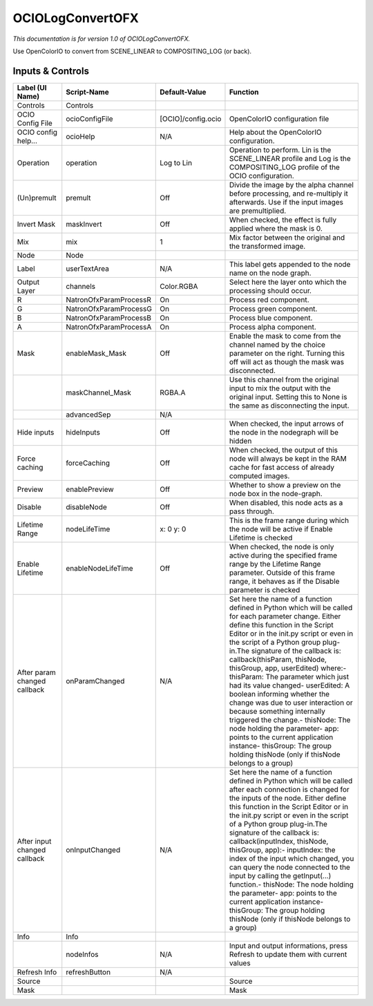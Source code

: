 OCIOLogConvertOFX
=================

.. figure:: fr.inria.openfx.OCIOLogConvert.png
   :alt: 

*This documentation is for version 1.0 of OCIOLogConvertOFX.*

Use OpenColorIO to convert from SCENE\_LINEAR to COMPOSITING\_LOG (or back).

Inputs & Controls
-----------------

+--------------------------------+--------------------------+----------------------+-----------------------------------------------------------------------------------------------------------------------------------------------------------------------------------------------------------------------------------------------------------------------------------------------------------------------------------------------------------------------------------------------------------------------------------------------------------------------------------------------------------------------------------------------------------------------------------------------------------------------------------------------------------------------------------------------------------+
| Label (UI Name)                | Script-Name              | Default-Value        | Function                                                                                                                                                                                                                                                                                                                                                                                                                                                                                                                                                                                                                                                                                                  |
+================================+==========================+======================+===========================================================================================================================================================================================================================================================================================================================================================================================================================================================================================================================================================================================================================================================================================================+
| Controls                       | Controls                 |                      |                                                                                                                                                                                                                                                                                                                                                                                                                                                                                                                                                                                                                                                                                                           |
+--------------------------------+--------------------------+----------------------+-----------------------------------------------------------------------------------------------------------------------------------------------------------------------------------------------------------------------------------------------------------------------------------------------------------------------------------------------------------------------------------------------------------------------------------------------------------------------------------------------------------------------------------------------------------------------------------------------------------------------------------------------------------------------------------------------------------+
| OCIO Config File               | ocioConfigFile           | [OCIO]/config.ocio   | OpenColorIO configuration file                                                                                                                                                                                                                                                                                                                                                                                                                                                                                                                                                                                                                                                                            |
+--------------------------------+--------------------------+----------------------+-----------------------------------------------------------------------------------------------------------------------------------------------------------------------------------------------------------------------------------------------------------------------------------------------------------------------------------------------------------------------------------------------------------------------------------------------------------------------------------------------------------------------------------------------------------------------------------------------------------------------------------------------------------------------------------------------------------+
| OCIO config help...            | ocioHelp                 | N/A                  | Help about the OpenColorIO configuration.                                                                                                                                                                                                                                                                                                                                                                                                                                                                                                                                                                                                                                                                 |
+--------------------------------+--------------------------+----------------------+-----------------------------------------------------------------------------------------------------------------------------------------------------------------------------------------------------------------------------------------------------------------------------------------------------------------------------------------------------------------------------------------------------------------------------------------------------------------------------------------------------------------------------------------------------------------------------------------------------------------------------------------------------------------------------------------------------------+
| Operation                      | operation                | Log to Lin           | Operation to perform. Lin is the SCENE\_LINEAR profile and Log is the COMPOSITING\_LOG profile of the OCIO configuration.                                                                                                                                                                                                                                                                                                                                                                                                                                                                                                                                                                                 |
+--------------------------------+--------------------------+----------------------+-----------------------------------------------------------------------------------------------------------------------------------------------------------------------------------------------------------------------------------------------------------------------------------------------------------------------------------------------------------------------------------------------------------------------------------------------------------------------------------------------------------------------------------------------------------------------------------------------------------------------------------------------------------------------------------------------------------+
| (Un)premult                    | premult                  | Off                  | Divide the image by the alpha channel before processing, and re-multiply it afterwards. Use if the input images are premultiplied.                                                                                                                                                                                                                                                                                                                                                                                                                                                                                                                                                                        |
+--------------------------------+--------------------------+----------------------+-----------------------------------------------------------------------------------------------------------------------------------------------------------------------------------------------------------------------------------------------------------------------------------------------------------------------------------------------------------------------------------------------------------------------------------------------------------------------------------------------------------------------------------------------------------------------------------------------------------------------------------------------------------------------------------------------------------+
| Invert Mask                    | maskInvert               | Off                  | When checked, the effect is fully applied where the mask is 0.                                                                                                                                                                                                                                                                                                                                                                                                                                                                                                                                                                                                                                            |
+--------------------------------+--------------------------+----------------------+-----------------------------------------------------------------------------------------------------------------------------------------------------------------------------------------------------------------------------------------------------------------------------------------------------------------------------------------------------------------------------------------------------------------------------------------------------------------------------------------------------------------------------------------------------------------------------------------------------------------------------------------------------------------------------------------------------------+
| Mix                            | mix                      | 1                    | Mix factor between the original and the transformed image.                                                                                                                                                                                                                                                                                                                                                                                                                                                                                                                                                                                                                                                |
+--------------------------------+--------------------------+----------------------+-----------------------------------------------------------------------------------------------------------------------------------------------------------------------------------------------------------------------------------------------------------------------------------------------------------------------------------------------------------------------------------------------------------------------------------------------------------------------------------------------------------------------------------------------------------------------------------------------------------------------------------------------------------------------------------------------------------+
| Node                           | Node                     |                      |                                                                                                                                                                                                                                                                                                                                                                                                                                                                                                                                                                                                                                                                                                           |
+--------------------------------+--------------------------+----------------------+-----------------------------------------------------------------------------------------------------------------------------------------------------------------------------------------------------------------------------------------------------------------------------------------------------------------------------------------------------------------------------------------------------------------------------------------------------------------------------------------------------------------------------------------------------------------------------------------------------------------------------------------------------------------------------------------------------------+
| Label                          | userTextArea             | N/A                  | This label gets appended to the node name on the node graph.                                                                                                                                                                                                                                                                                                                                                                                                                                                                                                                                                                                                                                              |
+--------------------------------+--------------------------+----------------------+-----------------------------------------------------------------------------------------------------------------------------------------------------------------------------------------------------------------------------------------------------------------------------------------------------------------------------------------------------------------------------------------------------------------------------------------------------------------------------------------------------------------------------------------------------------------------------------------------------------------------------------------------------------------------------------------------------------+
| Output Layer                   | channels                 | Color.RGBA           | Select here the layer onto which the processing should occur.                                                                                                                                                                                                                                                                                                                                                                                                                                                                                                                                                                                                                                             |
+--------------------------------+--------------------------+----------------------+-----------------------------------------------------------------------------------------------------------------------------------------------------------------------------------------------------------------------------------------------------------------------------------------------------------------------------------------------------------------------------------------------------------------------------------------------------------------------------------------------------------------------------------------------------------------------------------------------------------------------------------------------------------------------------------------------------------+
| R                              | NatronOfxParamProcessR   | On                   | Process red component.                                                                                                                                                                                                                                                                                                                                                                                                                                                                                                                                                                                                                                                                                    |
+--------------------------------+--------------------------+----------------------+-----------------------------------------------------------------------------------------------------------------------------------------------------------------------------------------------------------------------------------------------------------------------------------------------------------------------------------------------------------------------------------------------------------------------------------------------------------------------------------------------------------------------------------------------------------------------------------------------------------------------------------------------------------------------------------------------------------+
| G                              | NatronOfxParamProcessG   | On                   | Process green component.                                                                                                                                                                                                                                                                                                                                                                                                                                                                                                                                                                                                                                                                                  |
+--------------------------------+--------------------------+----------------------+-----------------------------------------------------------------------------------------------------------------------------------------------------------------------------------------------------------------------------------------------------------------------------------------------------------------------------------------------------------------------------------------------------------------------------------------------------------------------------------------------------------------------------------------------------------------------------------------------------------------------------------------------------------------------------------------------------------+
| B                              | NatronOfxParamProcessB   | On                   | Process blue component.                                                                                                                                                                                                                                                                                                                                                                                                                                                                                                                                                                                                                                                                                   |
+--------------------------------+--------------------------+----------------------+-----------------------------------------------------------------------------------------------------------------------------------------------------------------------------------------------------------------------------------------------------------------------------------------------------------------------------------------------------------------------------------------------------------------------------------------------------------------------------------------------------------------------------------------------------------------------------------------------------------------------------------------------------------------------------------------------------------+
| A                              | NatronOfxParamProcessA   | On                   | Process alpha component.                                                                                                                                                                                                                                                                                                                                                                                                                                                                                                                                                                                                                                                                                  |
+--------------------------------+--------------------------+----------------------+-----------------------------------------------------------------------------------------------------------------------------------------------------------------------------------------------------------------------------------------------------------------------------------------------------------------------------------------------------------------------------------------------------------------------------------------------------------------------------------------------------------------------------------------------------------------------------------------------------------------------------------------------------------------------------------------------------------+
| Mask                           | enableMask\_Mask         | Off                  | Enable the mask to come from the channel named by the choice parameter on the right. Turning this off will act as though the mask was disconnected.                                                                                                                                                                                                                                                                                                                                                                                                                                                                                                                                                       |
+--------------------------------+--------------------------+----------------------+-----------------------------------------------------------------------------------------------------------------------------------------------------------------------------------------------------------------------------------------------------------------------------------------------------------------------------------------------------------------------------------------------------------------------------------------------------------------------------------------------------------------------------------------------------------------------------------------------------------------------------------------------------------------------------------------------------------+
|                                | maskChannel\_Mask        | RGBA.A               | Use this channel from the original input to mix the output with the original input. Setting this to None is the same as disconnecting the input.                                                                                                                                                                                                                                                                                                                                                                                                                                                                                                                                                          |
+--------------------------------+--------------------------+----------------------+-----------------------------------------------------------------------------------------------------------------------------------------------------------------------------------------------------------------------------------------------------------------------------------------------------------------------------------------------------------------------------------------------------------------------------------------------------------------------------------------------------------------------------------------------------------------------------------------------------------------------------------------------------------------------------------------------------------+
|                                | advancedSep              | N/A                  |                                                                                                                                                                                                                                                                                                                                                                                                                                                                                                                                                                                                                                                                                                           |
+--------------------------------+--------------------------+----------------------+-----------------------------------------------------------------------------------------------------------------------------------------------------------------------------------------------------------------------------------------------------------------------------------------------------------------------------------------------------------------------------------------------------------------------------------------------------------------------------------------------------------------------------------------------------------------------------------------------------------------------------------------------------------------------------------------------------------+
| Hide inputs                    | hideInputs               | Off                  | When checked, the input arrows of the node in the nodegraph will be hidden                                                                                                                                                                                                                                                                                                                                                                                                                                                                                                                                                                                                                                |
+--------------------------------+--------------------------+----------------------+-----------------------------------------------------------------------------------------------------------------------------------------------------------------------------------------------------------------------------------------------------------------------------------------------------------------------------------------------------------------------------------------------------------------------------------------------------------------------------------------------------------------------------------------------------------------------------------------------------------------------------------------------------------------------------------------------------------+
| Force caching                  | forceCaching             | Off                  | When checked, the output of this node will always be kept in the RAM cache for fast access of already computed images.                                                                                                                                                                                                                                                                                                                                                                                                                                                                                                                                                                                    |
+--------------------------------+--------------------------+----------------------+-----------------------------------------------------------------------------------------------------------------------------------------------------------------------------------------------------------------------------------------------------------------------------------------------------------------------------------------------------------------------------------------------------------------------------------------------------------------------------------------------------------------------------------------------------------------------------------------------------------------------------------------------------------------------------------------------------------+
| Preview                        | enablePreview            | Off                  | Whether to show a preview on the node box in the node-graph.                                                                                                                                                                                                                                                                                                                                                                                                                                                                                                                                                                                                                                              |
+--------------------------------+--------------------------+----------------------+-----------------------------------------------------------------------------------------------------------------------------------------------------------------------------------------------------------------------------------------------------------------------------------------------------------------------------------------------------------------------------------------------------------------------------------------------------------------------------------------------------------------------------------------------------------------------------------------------------------------------------------------------------------------------------------------------------------+
| Disable                        | disableNode              | Off                  | When disabled, this node acts as a pass through.                                                                                                                                                                                                                                                                                                                                                                                                                                                                                                                                                                                                                                                          |
+--------------------------------+--------------------------+----------------------+-----------------------------------------------------------------------------------------------------------------------------------------------------------------------------------------------------------------------------------------------------------------------------------------------------------------------------------------------------------------------------------------------------------------------------------------------------------------------------------------------------------------------------------------------------------------------------------------------------------------------------------------------------------------------------------------------------------+
| Lifetime Range                 | nodeLifeTime             | x: 0 y: 0            | This is the frame range during which the node will be active if Enable Lifetime is checked                                                                                                                                                                                                                                                                                                                                                                                                                                                                                                                                                                                                                |
+--------------------------------+--------------------------+----------------------+-----------------------------------------------------------------------------------------------------------------------------------------------------------------------------------------------------------------------------------------------------------------------------------------------------------------------------------------------------------------------------------------------------------------------------------------------------------------------------------------------------------------------------------------------------------------------------------------------------------------------------------------------------------------------------------------------------------+
| Enable Lifetime                | enableNodeLifeTime       | Off                  | When checked, the node is only active during the specified frame range by the Lifetime Range parameter. Outside of this frame range, it behaves as if the Disable parameter is checked                                                                                                                                                                                                                                                                                                                                                                                                                                                                                                                    |
+--------------------------------+--------------------------+----------------------+-----------------------------------------------------------------------------------------------------------------------------------------------------------------------------------------------------------------------------------------------------------------------------------------------------------------------------------------------------------------------------------------------------------------------------------------------------------------------------------------------------------------------------------------------------------------------------------------------------------------------------------------------------------------------------------------------------------+
| After param changed callback   | onParamChanged           | N/A                  | Set here the name of a function defined in Python which will be called for each parameter change. Either define this function in the Script Editor or in the init.py script or even in the script of a Python group plug-in.The signature of the callback is: callback(thisParam, thisNode, thisGroup, app, userEdited) where:- thisParam: The parameter which just had its value changed- userEdited: A boolean informing whether the change was due to user interaction or because something internally triggered the change.- thisNode: The node holding the parameter- app: points to the current application instance- thisGroup: The group holding thisNode (only if thisNode belongs to a group)   |
+--------------------------------+--------------------------+----------------------+-----------------------------------------------------------------------------------------------------------------------------------------------------------------------------------------------------------------------------------------------------------------------------------------------------------------------------------------------------------------------------------------------------------------------------------------------------------------------------------------------------------------------------------------------------------------------------------------------------------------------------------------------------------------------------------------------------------+
| After input changed callback   | onInputChanged           | N/A                  | Set here the name of a function defined in Python which will be called after each connection is changed for the inputs of the node. Either define this function in the Script Editor or in the init.py script or even in the script of a Python group plug-in.The signature of the callback is: callback(inputIndex, thisNode, thisGroup, app):- inputIndex: the index of the input which changed, you can query the node connected to the input by calling the getInput(...) function.- thisNode: The node holding the parameter- app: points to the current application instance- thisGroup: The group holding thisNode (only if thisNode belongs to a group)                                           |
+--------------------------------+--------------------------+----------------------+-----------------------------------------------------------------------------------------------------------------------------------------------------------------------------------------------------------------------------------------------------------------------------------------------------------------------------------------------------------------------------------------------------------------------------------------------------------------------------------------------------------------------------------------------------------------------------------------------------------------------------------------------------------------------------------------------------------+
| Info                           | Info                     |                      |                                                                                                                                                                                                                                                                                                                                                                                                                                                                                                                                                                                                                                                                                                           |
+--------------------------------+--------------------------+----------------------+-----------------------------------------------------------------------------------------------------------------------------------------------------------------------------------------------------------------------------------------------------------------------------------------------------------------------------------------------------------------------------------------------------------------------------------------------------------------------------------------------------------------------------------------------------------------------------------------------------------------------------------------------------------------------------------------------------------+
|                                | nodeInfos                | N/A                  | Input and output informations, press Refresh to update them with current values                                                                                                                                                                                                                                                                                                                                                                                                                                                                                                                                                                                                                           |
+--------------------------------+--------------------------+----------------------+-----------------------------------------------------------------------------------------------------------------------------------------------------------------------------------------------------------------------------------------------------------------------------------------------------------------------------------------------------------------------------------------------------------------------------------------------------------------------------------------------------------------------------------------------------------------------------------------------------------------------------------------------------------------------------------------------------------+
| Refresh Info                   | refreshButton            | N/A                  |                                                                                                                                                                                                                                                                                                                                                                                                                                                                                                                                                                                                                                                                                                           |
+--------------------------------+--------------------------+----------------------+-----------------------------------------------------------------------------------------------------------------------------------------------------------------------------------------------------------------------------------------------------------------------------------------------------------------------------------------------------------------------------------------------------------------------------------------------------------------------------------------------------------------------------------------------------------------------------------------------------------------------------------------------------------------------------------------------------------+
| Source                         |                          |                      | Source                                                                                                                                                                                                                                                                                                                                                                                                                                                                                                                                                                                                                                                                                                    |
+--------------------------------+--------------------------+----------------------+-----------------------------------------------------------------------------------------------------------------------------------------------------------------------------------------------------------------------------------------------------------------------------------------------------------------------------------------------------------------------------------------------------------------------------------------------------------------------------------------------------------------------------------------------------------------------------------------------------------------------------------------------------------------------------------------------------------+
| Mask                           |                          |                      | Mask                                                                                                                                                                                                                                                                                                                                                                                                                                                                                                                                                                                                                                                                                                      |
+--------------------------------+--------------------------+----------------------+-----------------------------------------------------------------------------------------------------------------------------------------------------------------------------------------------------------------------------------------------------------------------------------------------------------------------------------------------------------------------------------------------------------------------------------------------------------------------------------------------------------------------------------------------------------------------------------------------------------------------------------------------------------------------------------------------------------+
